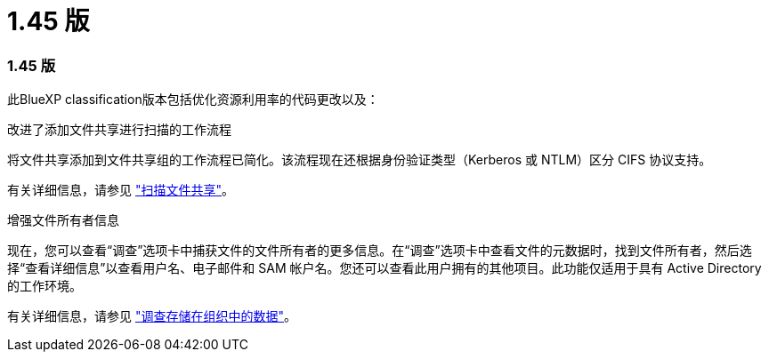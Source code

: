 = 1.45 版
:allow-uri-read: 




=== 1.45 版

此BlueXP classification版本包括优化资源利用率的代码更改以及：

.改进了添加文件共享进行扫描的工作流程
将文件共享添加到文件共享组的工作流程已简化。该流程现在还根据身份验证类型（Kerberos 或 NTLM）区分 CIFS 协议支持。

有关详细信息，请参见 link:https://docs.netapp.com/us-en/bluexp-classification/task-scanning-file-shares.html["扫描文件共享"]。

.增强文件所有者信息
现在，您可以查看“调查”选项卡中捕获文件的文件所有者的更多信息。在“调查”选项卡中查看文件的元数据时，找到文件所有者，然后选择“查看详细信息”以查看用户名、电子邮件和 SAM 帐户名。您还可以查看此用户拥有的其他项目。此功能仅适用于具有 Active Directory 的工作环境。

有关详细信息，请参见 link:https://docs.netapp.com/us-en/bluexp-classification/task-investigate-data.html["调查存储在组织中的数据"]。
